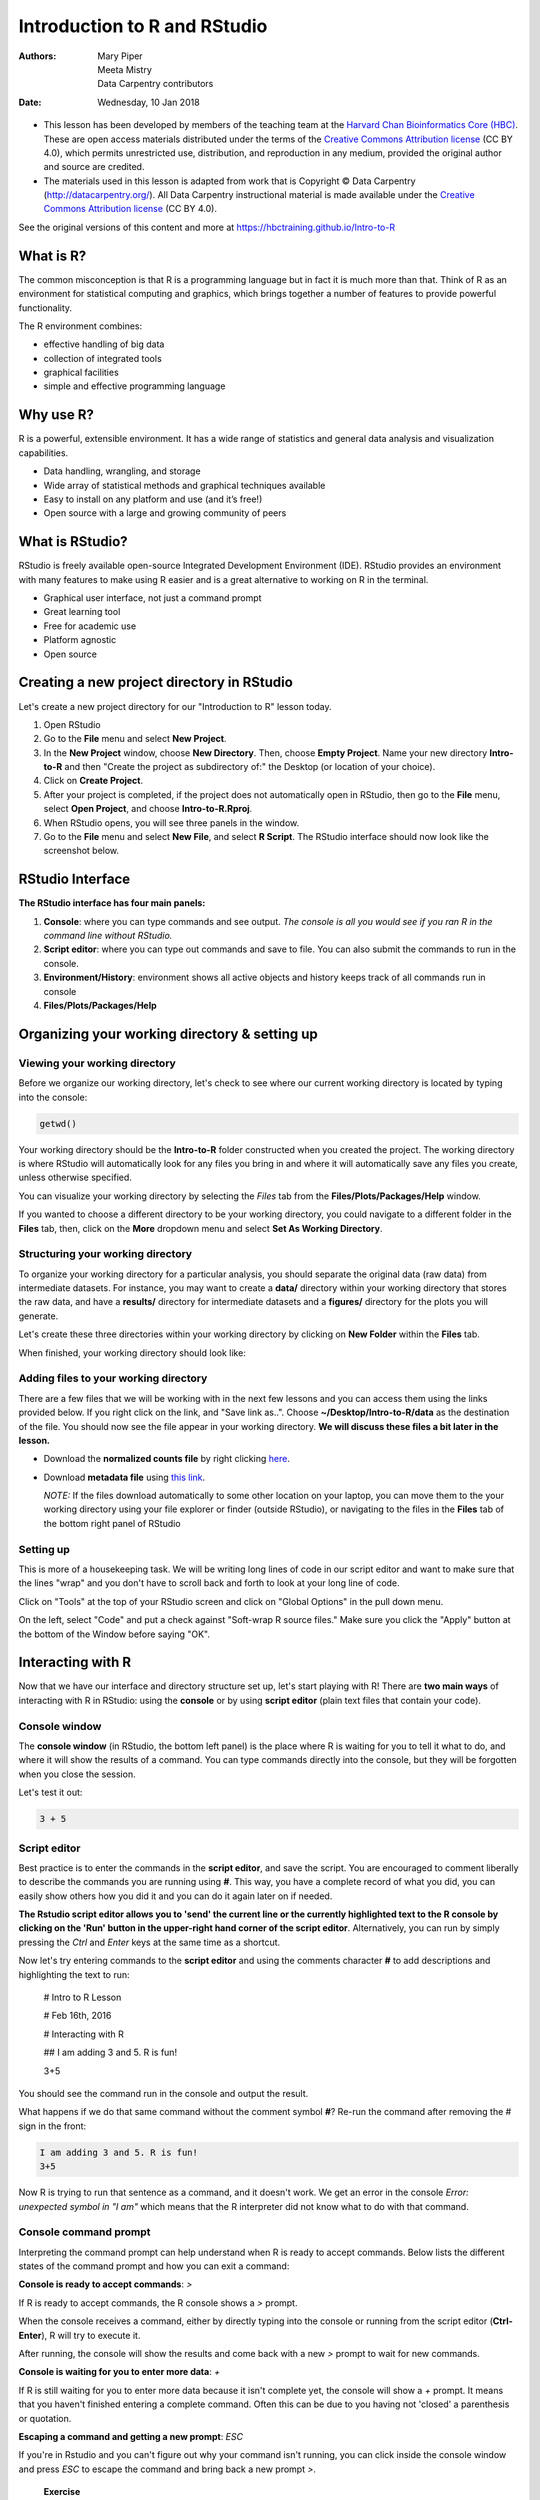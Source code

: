 =============================
Introduction to R and RStudio
=============================
:Authors: Mary Piper, Meeta Mistry, Data Carpentry contributors
:Date: Wednesday, 10 Jan 2018

* This lesson has been developed by members of the teaching team at the `Harvard Chan Bioinformatics Core (HBC) <http://bioinformatics.sph.harvard.edu/>`_. These are open access materials distributed under the terms of the `Creative Commons Attribution license <https://creativecommons.org/licenses/by/4.0/>`_ (CC BY 4.0), which permits unrestricted use, distribution, and reproduction in any medium, provided the original author and source are credited.

* The materials used in this lesson is adapted from work that is Copyright © Data Carpentry (http://datacarpentry.org/). All Data Carpentry instructional material is made available under the `Creative Commons Attribution license <https://creativecommons.org/licenses/by/4.0/>`_ (CC BY 4.0).

See the original versions of this content and more at https://hbctraining.github.io/Intro-to-R

What is R?
----------

The common misconception is that R is a programming language but in fact it is much more than that. Think of R as an environment for statistical computing and graphics, which brings together a number of features to provide powerful functionality.

The R environment combines:

* effective handling of big data 
* collection of integrated tools
* graphical facilities
* simple and effective programming language



Why use R?
----------

.. image:: images/why_R.png
   :width: 600



R is a powerful, extensible environment. It has a wide range of statistics and general data analysis and visualization capabilities.

* Data handling, wrangling, and storage
* Wide array of statistical methods and graphical techniques available
* Easy to install on any platform and use (and it’s free!)
* Open source with a large and growing community of peers


What is RStudio?
----------------

RStudio is freely available open-source Integrated Development Environment (IDE). RStudio provides an environment with many features to make using R easier and is a great alternative to working on R in the terminal. 

.. image:: images/rstudio_logo.png
   :width: 300


* Graphical user interface, not just a command prompt
* Great learning tool 
* Free for academic use
* Platform agnostic
* Open source


Creating a new project directory in RStudio
-------------------------------------------

Let's create a new project directory for our "Introduction to R" lesson today. 

1. Open RStudio
2. Go to the **File** menu and select **New Project**.
3. In the **New Project** window, choose **New Directory**. Then, choose **Empty Project**. Name your new directory **Intro-to-R** and then "Create the project as subdirectory of:" the Desktop (or location of your choice).
4. Click on **Create Project**.
5. After your project is completed, if the project does not automatically open in RStudio, then go to the **File** menu, select **Open Project**, and choose **Intro-to-R.Rproj**.
6. When RStudio opens, you will see three panels in the window.
7. Go to the **File** menu and select **New File**, and select **R Script**. The RStudio interface should now look like the screenshot below.

.. image:: images/Rstudio_interface.png
   :alt: RStudio interface

RStudio Interface
-----------------

**The RStudio interface has four main panels:**

1. **Console**: where you can type commands and see output. *The console is all you would see if you ran R in the command line without RStudio.*
2. **Script editor**: where you can type out commands and save to file. You can also submit the commands to run in the console.
3. **Environment/History**: environment shows all active objects and history keeps track of all commands run in console
4. **Files/Plots/Packages/Help**


Organizing your working directory & setting up
----------------------------------------------

Viewing your working directory
~~~~~~~~~~~~~~~~~~~~~~~~~~~~~~

Before we organize our working directory, let's check to see where our current working directory is located by typing into the console:

.. code-block:: r

		getwd()


Your working directory should be the **Intro-to-R** folder constructed when you created the project. The working directory is where RStudio will automatically look for any files you bring in and where it will automatically save any files you create, unless otherwise specified. 

You can visualize your working directory by selecting the `Files` tab from the **Files/Plots/Packages/Help** window. 

.. image:: images/getwd.png
   :alt: Viewing your working directory


If you wanted to choose a different directory to be your working directory, you could navigate to a different folder in the **Files** tab, then, click on the **More** dropdown menu and select **Set As Working Directory**.

.. image:: images/setwd.png
   :alt: Setting your working directory


Structuring your working directory
~~~~~~~~~~~~~~~~~~~~~~~~~~~~~~~~~~

To organize your working directory for a particular analysis, you should separate the original data (raw data) from intermediate datasets. For instance, you may want to create a **data/** directory within your working directory that stores the raw data, and have a **results/** directory for intermediate datasets and a **figures/** directory for the plots you will generate.

Let's create these three directories within your working directory by clicking on **New Folder** within the **Files** tab. 

.. image:: images/wd_setup.png
   :alt: Structuring your working directory


When finished, your working directory should look like:

.. image:: images/complete_wd_setup.png
   :alt: Your organized working directory

Adding files to your working directory
~~~~~~~~~~~~~~~~~~~~~~~~~~~~~~~~~~~~~~

There are a few files that we will be working with in the next few lessons and you can access them using the links provided below. If you right click on the link, and "Save link as..". Choose **~/Desktop/Intro-to-R/data** as the destination of the file. You should now see the file appear in your working directory. **We will discuss these files a bit later in the lesson.**

* Download the **normalized counts file** by right clicking `here <https://raw.githubusercontent.com/hbc/NGS_Data_Analysis_Course/master/sessionII/data/counts.rpkm.csv>`_.
* Download **metadata file** using `this link <https://github.com/hbc/NGS_Data_Analysis_Course/raw/master/sessionII/data/mouse_exp_design.csv>`_.

  *NOTE:* If the files download automatically to some other location on your laptop, you can move them to the your working directory using your file explorer or finder (outside RStudio), or navigating to the files in the **Files** tab of the bottom right panel of RStudio

Setting up
~~~~~~~~~~

This is more of a housekeeping task. We will be writing long lines of code in our script editor and want to make sure that the lines "wrap" and you don't have to scroll back and forth to look at your long line of code.

Click on "Tools" at the top of your RStudio screen and click on "Global Options" in the pull down menu.

.. image:: images/tools_options.png
   :alt: options


On the left, select "Code" and put a check against "Soft-wrap R source files." Make sure you click the "Apply" button at the bottom of the Window before saying "OK".

.. image:: images/wrap_option.png
   :alt: wrap_options

Interacting with R
------------------

Now that we have our interface and directory structure set up, let's start playing with R! There are **two main ways** of interacting with R in RStudio: using the **console** or by using **script editor** (plain text files that contain your code).

Console window
~~~~~~~~~~~~~~

The **console window** (in RStudio, the bottom left panel) is the place where R is waiting for you to tell it what to do, and where it will show the results of a command.  You can type commands directly into the console, but they will be forgotten when you close the session. 

Let's test it out:

.. code-block:: r

		3 + 5


.. image:: images/console.png
   :alt: Running in the console


Script editor
~~~~~~~~~~~~~

Best practice is to enter the commands in the **script editor**, and save the script. You are encouraged to comment liberally to describe the commands you are running using **#**. This way, you have a complete record of what you did, you can easily show others how you did it and you can do it again later on if needed. 

**The Rstudio script editor allows you to 'send' the current line or the currently highlighted text to the R console by clicking on the 'Run' button in the upper-right hand corner of the script editor**. Alternatively, you can run by simply pressing the `Ctrl` and `Enter` keys at the same time as a shortcut.

Now let's try entering commands to the **script editor** and using the comments character **#** to add descriptions and highlighting the text to run:
	
	# Intro to R Lesson

	# Feb 16th, 2016

	# Interacting with R
	
	## I am adding 3 and 5. R is fun!

	3+5

.. image:: images/script_editor.png
   :alt: Running in the script editor

You should see the command run in the console and output the result.

.. image:: images/script_editor_output.png
   :alt: Script editor output

	
What happens if we do that same command without the comment symbol **#**? Re-run the command after removing the # sign in the front:

.. code-block:: r
		
		I am adding 3 and 5. R is fun!
		3+5


Now R is trying to run that sentence as a command, and it doesn't work. We get an error in the console *Error: unexpected symbol in "I am"* which means that the R interpreter did not know what to do with that command.


Console command prompt
~~~~~~~~~~~~~~~~~~~~~~

Interpreting the command prompt can help understand when R is ready to accept commands. Below lists the different states of the command prompt and how you can exit a command:

**Console is ready to accept commands**: `>`

If R is ready to accept commands, the R console shows a `>` prompt. 

When the console receives a command, either by directly typing into the console or running from the script editor (**Ctrl-Enter**), R will try to execute it.

After running, the console will show the results and come back with a new `>` prompt to wait for new commands.


**Console is waiting for you to enter more data**: `+`

If R is still waiting for you to enter more data because it isn't complete yet,
the console will show a `+` prompt. It means that you haven't finished entering
a complete command. Often this can be due to you having not 'closed' a parenthesis or quotation. 

**Escaping a command and getting a new prompt**: `ESC`

If you're in Rstudio and you can't figure out why your command isn't running, you can click inside the console window and press `ESC` to escape the command and bring back a new prompt `>`.



   
   **Exercise**

   - Try highlighting only **3 +** from your script editor and running it. Find a way to bring back the command prompt `>` in the console.

Interacting with data in R
--------------------------

R is commonly used for handling big data, and so it only makes sense that we learn about R in the context of some kind of relevant data. We had previously downloaded two files to our working directory. Since we will be working with these files over the course of the workshop, let's take a few minutes to familiarize ourselves with the data.

The dataset
~~~~~~~~~~~

In this example dataset, we have collected whole brain samples from 12 mice and want to evaluate expression differences between them. The expression data represents normalized count data obtained from RNA-sequencing of the 12 brain samples. This data is stored in a comma separated values (CSV) file as a 2-dimensional matrix, with **each row corresponding to a gene and each column corresponding to a sample**.

.. image:: images/counts_view.png
   :width: 900


The metadata
~~~~~~~~~~~~

We have another file in which we identify **information about the data** or **metadata**. Our metadata is also stored in a CSV file. In this file, each row corresponds to a sample and each column contains some information about each sample. 

The first column contains the row names, and **note that these are identical to the column names in our expression data file above** (albeit, in a slightly different order). The next few columns contain information about our samples that allow us to categorize them. For example, the second column contains genotype information for each sample. Each sample is classified in one of two categories: Wt (wild type) or KO (knockout). *What types of categories do you observe in the remaining columns?*

.. image:: images/metadata_view.png
   :width: 400


R is particularly good at handling this type of **categorical data**. Rather than simply storing this information as text, the data is represented in a specific data structure which allows the user to sort and manipulate the data in a quick and efficient manner.


Best practices
--------------

Before we move on to more complex concepts and getting familiar with the language, we want to point out a few things about best practices when working with R which will help you stay organized in the long run:

* Code and workflow are more reproducible if we can document everything that we do. Our end goal is not just to "do stuff", but to do it in a way that anyone can easily and exactly replicate our workflow and results. **All code should be written in the script editor and saved to file, rather than working in the console.** 
* The **R console** should be mainly used to inspect objects, test a function or get help. 
* Use **#** signs to comment. **Comment liberally** in your R scripts. This will help future you and other collaborators know what each line of code (or code block) was meant to do. Anything to the right of a **#** is ignored by R. (A shortcut for this is **Ctrl + Shift + C** if you want to comment an entire chunk of text)



R Syntax and Data Structures
----------------------------

The R syntax
~~~~~~~~~~~~

Now that we know how to talk with R via the script editor or the console, we want to use R for something more than adding numbers. To do this, we need to know more about the R syntax. 


Below is an example script highlighting the many different "parts of speech" for R (syntax):

  - the **comments** **#** and how they are used to document function and its content
  - **variables** and **functions**
  - the **assignment operator** **<-**
  - the `=` for **arguments** in functions

*NOTE: indentation and consistency in spacing is used to improve clarity and legibility*


Example script
++++++++++++++

.. code-block:: r

		# Load libraries
		library(Biobase)
		library(limma)
		library(ggplot2)
		
		# Setup directory variables
		baseDir <- getwd()
		dataDir <- file.path(baseDir, "data")
		metaDir <- file.path(baseDir, "meta")
		resultsDir <- file.path(baseDir, "results")
		
   		# Load data
		meta <- read.delim(file.path(metaDir, '2015-1018_sample_key.csv'), header=TRUE, sep="\t", row.names=1)


Assignment operator
~~~~~~~~~~~~~~~~~~~

To do useful and interesting things in R, we need to assign *values* to *variables* using the assignment operator, **<-**.  For example, we can use the assignment operator to assign the value of **3** to **x** by executing:

.. code-block:: r

		x <- 3


The assignment operator (**<-**) assigns **values on the right** to **variables on the left**. In RStudio, typing **Alt + -** (push **Alt** at the same time as the **-** key) will write **<-**  in a single keystroke.


Variables
~~~~~~~~~

A variable is a symbolic name for (or reference to) information. Variables in computer programming are analogous to "buckets," where information can be maintained and referenced. On the outside of the bucket is a name. When referring to the bucket, we use the name of the bucket, not the data stored in the bucket.

In the example above, we created a variable or a "bucket" called **x**. Inside we put a value, **3**. 

Let's create another variable called `y` and give it a value of 5. 

.. code-block:: r

		y <- 5


When assigning a value to an variable, R does not print anything to the console. You can force to print the value by using parentheses or by typing the variable name.

.. code-block:: r
		
		y


You can also view information on the variable by looking in your **Environment** window in the upper right-hand corner of the RStudio interface.

.. image:: images/environment.png
   :alt: Viewing your environment


Now we can reference these buckets by name to perform mathematical operations on the values contained within. What do you get in the console for the following operation: 

.. code-block:: r
		
		x + y


Try assigning the results of this operation to another variable called `number`. 

.. code-block:: r
		
		number <- x + y



**Exercises**
   
   1. Try changing the value of the variable **x** to 5. What happens to **number**?
   2. Now try changing the value of variable **y** to contain the value 10. What do you need to do, to update the variable **number**?


Tips on variable names
++++++++++++++++++++++

Variables can be given almost any name, such as **x**, **current_temperature**, or **subject_id**. However, there are some rules / suggestions you should keep in mind:

- Make your names explicit and not too long.
- Avoid names starting with a number (**2x** is not valid but **x2** is).
- Avoid names of fundamental functions in R (e.g., **if**, **else**, **for**, see `this site <https://stat.ethz.ch/R-manual/R-devel/library/base/html/Reserved.html>`_ for a complete list). In general, even if it's allowed, it's best to not use other function names (e.g., **c**, **T**, **F**, **mean**, **data**) as variable names. When in doubt check the help to see if the name is already in use.
- Use nouns for object names and verbs for function names.
- Keep in mind that **R is case sensitive** (e.g., **genome_length** is different from **Genome_length**).
- Be consistent with the styling of your code (where you put spaces, how you name variable, etc.). In R, two popular style guides are `Hadley Wickham's style guide <http://adv-r.had.co.nz/Style.html>`_ and `Google's <http://web.stanford.edu/class/cs109l/unrestricted/resources/google-style.html>`_.


Data Types
~~~~~~~~~~

Variables can contain values of specific types within R. The six **data types** that R uses include: 

* **"numeric"** for any numerical value 
* **"character"** for text values, denoted by using quotes ("") around value   
* **"integer"** for integer numbers (e.g., **2L**, the **L** indicates to R that it's an integer)
* **"logical"** for **TRUE** and **FALSE** (the Boolean data type)
* **"complex"** to represent complex numbers with real and imaginary parts (e.g., **1+4i**) and that's all we're going to say about them
* **"raw"** that we won't discuss further

The table below provides examples of each of the commonly used data types:

+-------------+------------------------+
| Data Type   | Examples               |
+=============+========================+
| Numeric:    | 1, 1.5, 20, pi         |
+-------------+------------------------+
| Character:  | “anytext”, “5”, “TRUE” |
+-------------+------------------------+
| Integer:    | 2L, 500L, -17L         |
+-------------+------------------------+
| Logical:    | TRUE, FALSE, T, F      |
+-------------+------------------------+

Data Structures
~~~~~~~~~~~~~~~

We know that variables are like buckets, and so far we have seen that bucket filled with a single value. Even when **number** was created, the result of the mathematical operation was a single value. **Variables can store more than just a single value, they can store a multitude of different data structures.** These include, but are not limited to, vectors (**c**), factors (**factor**), matrices (**matrix**), data frames (**data.frame**) and lists (**list**).


Vectors
+++++++

A vector is the most common and basic data structure in R, and is pretty much the workhorse of R. It's basically just a collection of values, mainly either numbers,

.. image:: images/vector2.png
   :alt: numeric vector


or characters,

.. image:: images/vector1.png
   :alt: character vector


or logical values,

.. image:: images/vector5-logical.png
   :alt: logical vector


**Note that all values in a vector must be of the same data type.** If you try to create a vector with more than a single data type, R will try to coerce it into a single data type. 

For example, if you were to try to create the following vector:

.. image:: images/vector3.png
   :alt: mixed vector


R will coerce it into:

.. image:: images/vector4.png
   :width: 400


The analogy for a vector is that your bucket now has different compartments; these compartments in a vector are called **elements**. 

Each **element** contains a single value, and there is no limit to how many elements you can have. A vector is assigned to a single variable, because regardless of how many elements it contains, in the end it is still a single entity (bucket). 

Let's create a vector of genome lengths and assign it to a variable called **glengths**. 

Each element of this vector contains a single numeric value, and three values will be combined together into a vector using **c()** (the combine function). All of the values are put within the parentheses and separated with a comma.


.. code-block:: r

		glengths <- c(4.6, 3000, 50000)
		glengths

*Note your environment shows the "glengths" variable is numeric and tells you the "glengths" vector starts at element 1 and ends at element 3 (i.e. your vector contains 3 values).*


A vector can also contain characters. Create another vector called **species** with three elements, where each element corresponds with the genome sizes vector (in Mb).

.. code-block:: r

   		species <- c("ecoli", "human", "corn")
   		species

---

   **Exercise**

   - Create a vector of numeric and character values by *combining* the two vectors that we just created (**glengths** and **species**). Assign this combined vector to a new variable called **combined**. *Hint: you will need to use the combine "c()" function to do this*. 

   - Print the **combined** vector in the console, what looks different compared to the original vectors?



Factors
+++++++

A **factor** is a special type of vector that is used to **store categorical data**. Each unique category is referred to as a **factor level** (i.e. category = level). Factors are built on top of integer vectors such that each **factor level** is assigned an **integer value**, creating value-label pairs. 

.. image:: images/factors_sm.png
	:alt: factors

Let's create a factor vector and explore a bit more.  We'll start by creating a character vector describing three different levels of expression:

.. code-block:: r

	expression <- c("low", "high", "medium", "high", "low", "medium", "high")

Now we can convert this character vector into a *factor* using the **factor()** function:

.. code-block:: r

	expression <- factor(expression)


So, what exactly happened when we applied the `factor()` function? 

.. image:: images/factors_new.png
	:alt: new factor

The expression vector is categorical, in that all the values in the vector belong to a set of categories; in this case, the categories are **low**, **medium**, and **high**. By turning the expression vector into a factor, the **categories are assigned integers alphabetically**, with high=1, low=2, medium=3. This in effect assigns the different factor levels. You can view the newly created factor variable and the levels in the **Environment** window.

.. image:: images/factors.png
	:alt: Factor variables in environment

**Exercises**

Let's say that in our experimental analyses, we are working with three different sets of cells: normal, cells knocked out for geneA (a very exciting gene), and cells overexpressing geneA. We have three replicates for each celltype.

.. code-block:: r

	samplegroup <- c("CTL", "CTL", "CTL", "KO", "KO", "KO", "OE", "OE", "OE")


1. Create a vector named **samplegroup** using the code above. This vector will contain nine elements: 3 control ("CTL") samples, 3 knock-out ("KO") samples, and 3 over-expressing ("OE") samples:


2. Turn **samplegroup** into a factor data structure.



Data Frame
++++++++++

A **data.frame** is the *de facto* data structure for most tabular data and what we use for statistics and plotting. A `data.frame` is similar to a matrix in that it's a collection of vectors of the **same length** and each vector represents a column. However, in a dataframe **each vector can be of a different data type** (e.g., characters, integers, factors). 

.. image:: images/dataframe.png
   :alt: dataframe


A data frame is the most common way of storing data in R, and if used systematically makes data analysis easier. 

We can create a dataframe by bringing **vectors** together to **form the columns**. We do this using the **data.frame()** function, and giving the function the different vectors we would like to bind together. *This function will only work for vectors of the same length.*

.. code-block:: r

		df <- data.frame(species, glengths)


Beware of **data.frame()**’s default behaviour which turns **character vectors into factors**. Print your data frame to the console:

.. code-block:: r

		df


Upon inspection of our dataframe, we see that although the species vector was a character vector, it automatically got converted into a factor inside the data frame (the removal of quotation marks). We will show you how to change the default behavior of a function in the next lesson. Note that you can view your data.frame object by clicking on its name in the **Environment** window.


Functions in R
--------------

Functions and their arguments
~~~~~~~~~~~~~~~~~~~~~~~~~~~~~

What are functions?
+++++++++++++++++++

A key feature of R is functions. Functions are **"self contained" modules of code that accomplish a specific task**. Functions usually take in some sort of data structure (value, vector, dataframe etc.), process it, and return a result.

The general usage for a function is the name of the function followed by parentheses:

.. code-block:: r

		function_name(input)

		
The input(s) are called **arguments**, which can include:

1. the physical object (any data structure) on which the function carries out a task 
2. specifications that alter the way the function operates (e.g. options)

Not all functions take arguments, for example:

.. code-block:: r

		getwd()


However, most functions can take several arguments. If you don't specify a required argument when calling the function, you will either receive an error or the function will fall back on using a *default*. 

The **defaults** represent standard values that the author of the function specified as being "good enough in standard cases". An example would be what symbol to use in a plot. However, if you want something specific, simply change the argument yourself with a value of your choice.

Basic functions
+++++++++++++++

We have already used a few examples of basic functions in the previous lessons i.e **getwd()**, **c()**, and  **factor()**. These functions are available as part of R's built in capabilities, and we will explore a few more of these base functions below. 

You can also get functions from external `packages or libraries <https://github.com/hbctraining/Intro-to-R/blob/master/lessons/03_introR-functions-and-arguments.md#packages-and-libraries>`_ (which we'll talk about in a bit), or `even write your own <https://campus.datacamp.com/courses/writing-functions-in-r/a-quick-refresher?ex=1>`_.

Let's revisit a function that we have used previously to combine data **c()** into vectors. The *arguments* it takes is a collection of numbers, characters or strings (separated by a comma). The **c()** function performs the task of combining the numbers or characters into a single vector. You can also use the function to add elements to an existing vector:

.. code-block:: r

		glengths <- c(glengths, 90) # adding at the end	
		glengths <- c(30, glengths) # adding at the beginning


What happens here is that we take the original vector **glengths** (containing three elements), and we are adding another item to either end. We can do this over and over again to build a vector or a dataset.

Since R is used for statistical computing, many of the base functions involve mathematical operations. One example would be the function **sqrt()**. The input/argument must be a number, and the output is the square root of that number. Let's try finding the square root of 81:

.. code-block:: r

		sqrt(81)


Now what would happen if we **called the function** (e.g. ran the function), on a *vector of values* instead of a single value? 

.. code-block:: r

		sqrt(glengths)


In this case the task was performed on each individual value of the vector `glengths` and the respective results were displayed.


Let's try another function, this time using one that we can change some of the *options* (arguments that change the behavior of the function), for example **round**:

.. code-block:: r

		round(3.14159)


We can see that we get **3**. That's because the default is to round to the nearest whole number. **What if we want a different number of significant digits?**


Seeking help on arguments for functions
+++++++++++++++++++++++++++++++++++++++

The best way of finding out this information is to use the **?** followed by the name of the function. Doing this will open up the help manual in the bottom right panel of RStudio that will provide a description of the function, usage, arguments, details, and examples: 

.. code-block:: r

		?round

		
Alternatively, if you are familiar with the function but just need to remind yourself of the names of the arguments, you can use:

.. code-block:: r
		
		args(round)


Even more useful is the **example()** function. This will allow you to run the examples section from the Online Help to see exactly how it works when executing the commands. Let's try that for **round()**:

.. code-block:: r

		example("round")


In our example, we can change the number of digits returned by **adding an argument**. We can type **digits=2** or however many we may want:


.. code-block:: r

		round(3.14159, digits=2)


*NOTE:* If you provide the arguments in the exact same order as they are defined (in the help manual) you don't have to name them:

.. code-block:: r
		
	round(3.14159, 2)
	

However, it's usually not recommended practice because it involves a lot of memorization. In addition, it makes your code difficult to read for your future self and others, especially if your code includes functions that are not commonly used. (It's however OK to not include the names of the arguments for basic functions like `mean`, `min`, etc...). Another advantage of naming arguments, is that the order doesn't matter. This is useful when a function has many arguments. 




   **Exercise** 
   
   1. Another commonly used base function is **mean()**. Use this function to calculate an average for the **glengths** vector.
   2. Use the help manual to identify additional arguments for **mean()**.



Package installation from CRAN
++++++++++++++++++++++++++++++

CRAN is a repository where the latest downloads of R (and legacy versions) are found in addition to source code for thousands of different user contributed R packages.

.. image:: images/cran_packages.png
   :width: 600


Packages for R can be installed from the `CRAN <http://cran.r-project.org/>`_ package repository using the `install.packages` function. This function will download the source code from on the CRAN mirrors and install the package (and any dependencies) locally on your computer. 

An example is given below for the `ggplot2` package that will be required for some plots we will create later on. Run this code to install `ggplot2`.


.. code-block:: r
		
		install.packages('ggplot2')


Package installation from Bioconductor
++++++++++++++++++++++++++++++++++++++

Alternatively, packages can also be installed from `Bioconductor <https://www.bioconductor.org/>`_, another repository of packages which provides tools for the analysis and comprehension of high-throughput **genomic data**. These packages includes (but is not limited to) tools for performing statistical analysis, annotation packages, and accessing public datasets.

.. image:: images/bioconductor_logo.png
   :width: 300


There are many packages that are available in CRAN and Bioconductor, but there are also packages that are specific to one repository. Generally, you can find out this information with a Google search or by trial and error. 

To install from Bioconductor, you will first need to install Bioconductor and all the standard packages. *This only needs to be done once ever for your R installation.* 

**If you were successful with the installation from CRAN, you do not need to run this**

.. code-block:: r

		# DO NOT RUN THIS!
		
		source("http://bioconductor.org/biocLite.R")
		biocLite()


Once you have the standard packages installed, you can install additional packages using the **biocLite.R** script. If it's a new R session you will also have to source the script again. Here we show that the same package **ggplot2** is available through Bioconductor:


.. code-block:: r
		
		# DO NOT RUN THIS!
		
		biocLite('ggplot2')


---

* This lesson has been developed by members of the teaching team at the `Harvard Chan Bioinformatics Core (HBC) <http://bioinformatics.sph.harvard.edu/>`_. These are open access materials distributed under the terms of the `Creative Commons Attribution license <https://creativecommons.org/licenses/by/4.0/>`_ (CC BY 4.0), which permits unrestricted use, distribution, and reproduction in any medium, provided the original author and source are credited.

* The materials used in this lesson is adapted from work that is Copyright © Data Carpentry (http://datacarpentry.org/). All Data Carpentry instructional material is made available under the `Creative Commons Attribution license <https://creativecommons.org/licenses/by/4.0/>`_ (CC BY 4.0).

---
